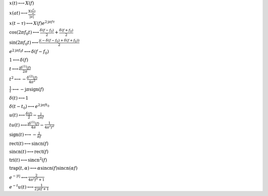 :math:`x(t) \longleftrightarrow X(f)`

:math:`x(a t) \longleftrightarrow \frac{X(\frac{f}{a})}{\left|{a}\right|}`

:math:`x(t - \tau) \longleftrightarrow X(f) e^{2 \mathrm{j} \pi f \tau}`

:math:`\cos{\left(2 \pi f_{0} t \right)} \longleftrightarrow \frac{\delta\left(f - f_{0}\right)}{2} + \frac{\delta\left(f + f_{0}\right)}{2}`

:math:`\sin{\left(2 \pi f_{0} t \right)} \longleftrightarrow \frac{\mathrm{j} \left(- \delta\left(f - f_{0}\right) + \delta\left(f + f_{0}\right)\right)}{2}`

:math:`e^{2 \mathrm{j} \pi f_{0} t} \longleftrightarrow \delta\left(f - f_{0}\right)`

:math:`1 \longleftrightarrow \delta\left(f\right)`

:math:`t \longleftrightarrow \frac{\mathrm{j} \delta^{\left( 1 \right)}\left( f \right)}{2 \pi}`

:math:`t^{2} \longleftrightarrow - \frac{\delta^{\left( 2 \right)}\left( f \right)}{4 \pi^{2}}`

:math:`\frac{1}{t} \longleftrightarrow - \mathrm{j} \pi \operatorname{sign}{\left(f \right)}`

:math:`\delta\left(t\right) \longleftrightarrow 1`

:math:`\delta\left(t - t_{0}\right) \longleftrightarrow e^{2 \mathrm{j} \pi f t_{0}}`

:math:`u\left(t\right) \longleftrightarrow \frac{\delta\left(f\right)}{2} - \frac{\mathrm{j}}{2 \pi f}`

:math:`t u\left(t\right) \longleftrightarrow \frac{\mathrm{j} \delta^{\left( 1 \right)}\left( f \right)}{4 \pi} - \frac{1}{4 \pi^{2} f^{2}}`

:math:`\mathrm{sign}{\left(t \right)} \longleftrightarrow - \frac{\mathrm{j}}{\pi f}`

:math:`\mathrm{rect}{\left(t \right)} \longleftrightarrow \mathrm{sincn}{\left(f \right)}`

:math:`\mathrm{sincn}{\left(t \right)} \longleftrightarrow \mathrm{rect}{\left(f \right)}`

:math:`\mathrm{tri}{\left(t \right)} \longleftrightarrow \mathrm{sincn}^{2}{\left(f \right)}`

:math:`\mathrm{trap}{\left(t,\alpha \right)} \longleftrightarrow \alpha \operatorname{sincn}{\left(f \right)} \operatorname{sincn}{\left(\alpha f \right)}`

:math:`e^{- \left|{t}\right|} \longleftrightarrow \frac{2}{4 \pi^{2} f^{2} + 1}`

:math:`e^{- t} u\left(t\right) \longleftrightarrow \frac{1}{2 \mathrm{j} \pi f + 1}`

